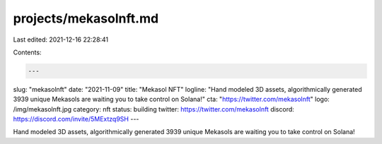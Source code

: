 projects/mekasolnft.md
======================

Last edited: 2021-12-16 22:28:41

Contents:

.. code-block:: md

    ---
slug: "mekasolnft"
date: "2021-11-09"
title: "Mekasol NFT"
logline: "Hand modeled 3D assets, algorithmically generated 3939 unique Mekasols are waiting you to take control on Solana!"
cta: "https://twitter.com/mekasolnft"
logo: /img/mekasolnft.jpg
category: nft
status: building
twitter: https://twitter.com/mekasolnft
discord: https://discord.com/invite/5MExtzq9SH
---

Hand modeled 3D assets, algorithmically generated 3939 unique Mekasols are waiting you to take control on Solana!


